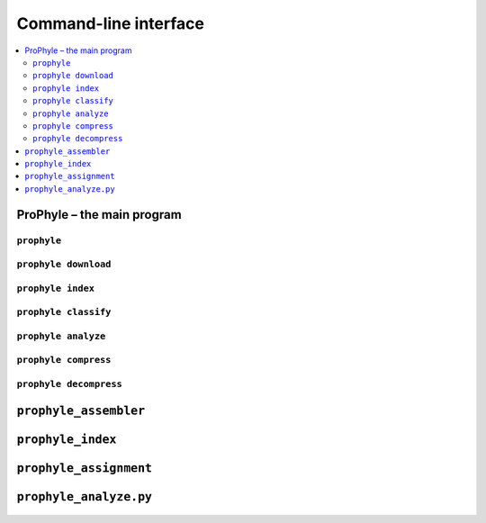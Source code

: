 .. _cli:

Command-line interface
======================

.. contents::
	:depth: 2
	:local:
	:backlinks: none


ProPhyle – the main program
---------------------------

``prophyle``
^^^^^^^^^^^^^^^^^^^^^^^^^^^^^^^^^^
	.. include:: reference/main.txt
		:code: text

``prophyle download``
^^^^^^^^^^^^^^^^^^^^^
	.. include:: reference/download.txt
		:code: text

``prophyle index``
^^^^^^^^^^^^^^^^^^
	.. include:: reference/index.txt
		:code: text

``prophyle classify``
^^^^^^^^^^^^^^^^^^^^^
	.. include:: reference/classify.txt
		:code: text

``prophyle analyze``
^^^^^^^^^^^^^^^^^^^^
	.. include:: reference/analyze.txt
		:code: text

``prophyle compress``
^^^^^^^^^^^^^^^^^^^^^
	.. include:: reference/compress.txt
		:code: text

``prophyle decompress``
^^^^^^^^^^^^^^^^^^^^^^^
	.. include:: reference/decompress.txt
		:code: text

``prophyle_assembler``
----------------------
	.. include:: reference/prophyle_assembler.txt
		:code: text

``prophyle_index``
------------------

	.. include:: reference/prophyle_index.txt
		:code: text

	.. include:: reference/prophyle_index_build.txt
		:code: text

	.. include:: reference/prophyle_index_query.txt
		:code: text


``prophyle_assignment``
-----------------------

	.. include:: reference/prophyle_assignment.txt
		:code: text

``prophyle_analyze.py``
-----------------------

	.. include:: reference/prophyle_analyze.txt
		:code: text
